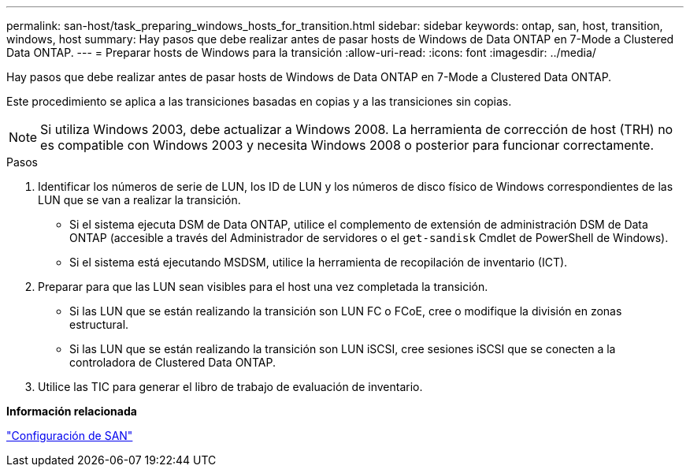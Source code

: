 ---
permalink: san-host/task_preparing_windows_hosts_for_transition.html 
sidebar: sidebar 
keywords: ontap, san, host, transition, windows, host 
summary: Hay pasos que debe realizar antes de pasar hosts de Windows de Data ONTAP en 7-Mode a Clustered Data ONTAP. 
---
= Preparar hosts de Windows para la transición
:allow-uri-read: 
:icons: font
:imagesdir: ../media/


[role="lead"]
Hay pasos que debe realizar antes de pasar hosts de Windows de Data ONTAP en 7-Mode a Clustered Data ONTAP.

Este procedimiento se aplica a las transiciones basadas en copias y a las transiciones sin copias.


NOTE: Si utiliza Windows 2003, debe actualizar a Windows 2008. La herramienta de corrección de host (TRH) no es compatible con Windows 2003 y necesita Windows 2008 o posterior para funcionar correctamente.

.Pasos
. Identificar los números de serie de LUN, los ID de LUN y los números de disco físico de Windows correspondientes de las LUN que se van a realizar la transición.
+
** Si el sistema ejecuta DSM de Data ONTAP, utilice el complemento de extensión de administración DSM de Data ONTAP (accesible a través del Administrador de servidores o el `get-sandisk` Cmdlet de PowerShell de Windows).
** Si el sistema está ejecutando MSDSM, utilice la herramienta de recopilación de inventario (ICT).


. Preparar para que las LUN sean visibles para el host una vez completada la transición.
+
** Si las LUN que se están realizando la transición son LUN FC o FCoE, cree o modifique la división en zonas estructural.
** Si las LUN que se están realizando la transición son LUN iSCSI, cree sesiones iSCSI que se conecten a la controladora de Clustered Data ONTAP.


. Utilice las TIC para generar el libro de trabajo de evaluación de inventario.


*Información relacionada*

https://docs.netapp.com/ontap-9/topic/com.netapp.doc.dot-cm-sanconf/home.html["Configuración de SAN"]
